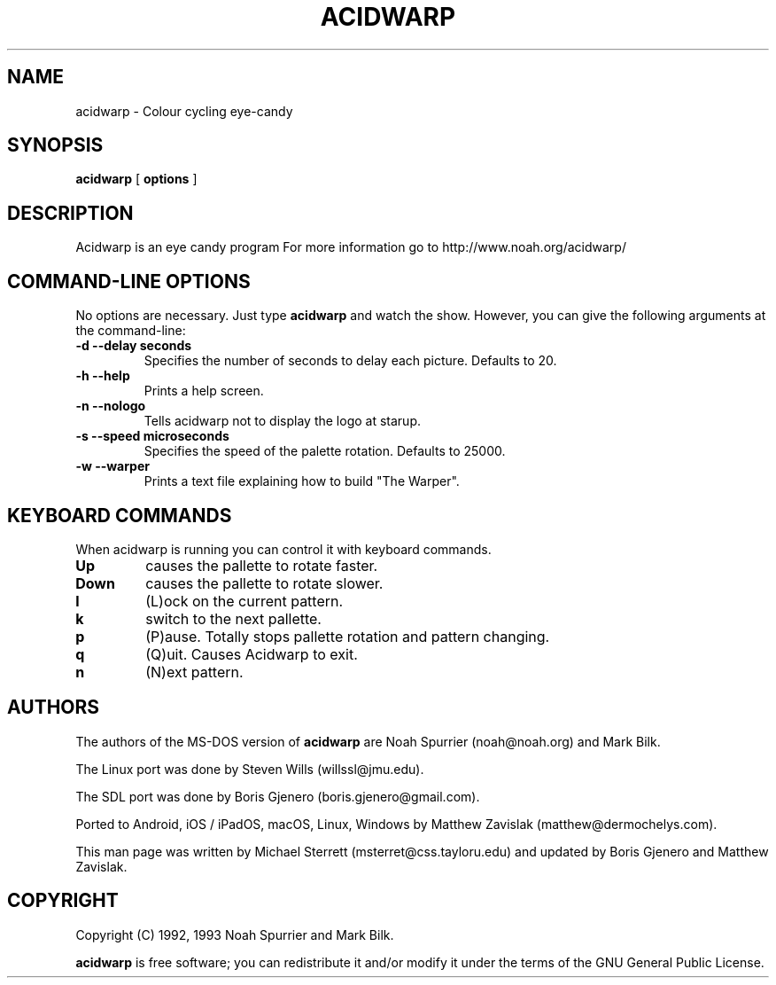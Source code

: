 .TH ACIDWARP 6 "December 2000"
.SH NAME
acidwarp \- Colour cycling eye\-candy
.SH SYNOPSIS
.B acidwarp
[
.B options
] 
.SH DESCRIPTION
Acidwarp is an eye candy program For more information go to
http://www.noah.org/acidwarp/
.SH COMMAND\-LINE OPTIONS
No options are necessary. Just type 
.B acidwarp
and watch the show. However, you can give the following arguments at the command-line:
.TP 
.B -d --delay seconds
Specifies the number of seconds to delay each picture.  Defaults to 20.
.TP 
.B -h --help
Prints a help screen.
.TP 
.B -n --nologo
Tells acidwarp not to display the logo at starup.
.TP 
.B -s --speed microseconds
Specifies the speed of the palette rotation. Defaults to 25000.
.TP 
.B -w --warper
Prints a text file explaining how to build "The Warper".
.SH KEYBOARD COMMANDS
When acidwarp is running you can control it with keyboard commands.
.TP
.B Up
causes the pallette to rotate faster.
.TP
.B Down
causes the pallette to rotate slower.
.TP
.B l
(L)ock on the current pattern.
.TP
.B k
switch to the next pallette.
.TP
.B p
(P)ause. Totally stops pallette rotation and pattern changing.
.TP
.B q
(Q)uit. Causes Acidwarp to exit.
.TP
.B n 
(N)ext pattern.
.SH AUTHORS
The authors of the MS\-DOS version of 
.B acidwarp 
are Noah Spurrier (noah@noah.org) and Mark Bilk.  
.PP
The Linux port was done by Steven Wills (willssl@jmu.edu).
.PP
The SDL port was done by Boris Gjenero (boris.gjenero@gmail.com).
.PP
Ported to Android, iOS / iPadOS, macOS, Linux, Windows by Matthew Zavislak (matthew@dermochelys.com).
.PP
This man page was written by Michael Sterrett (msterret@css.tayloru.edu) and updated by Boris Gjenero and Matthew Zavislak.
.SH COPYRIGHT
Copyright (C) 1992, 1993 Noah Spurrier and Mark Bilk.

.B acidwarp 
is free software; you can redistribute it and/or modify it
under the terms of the GNU General Public License.


